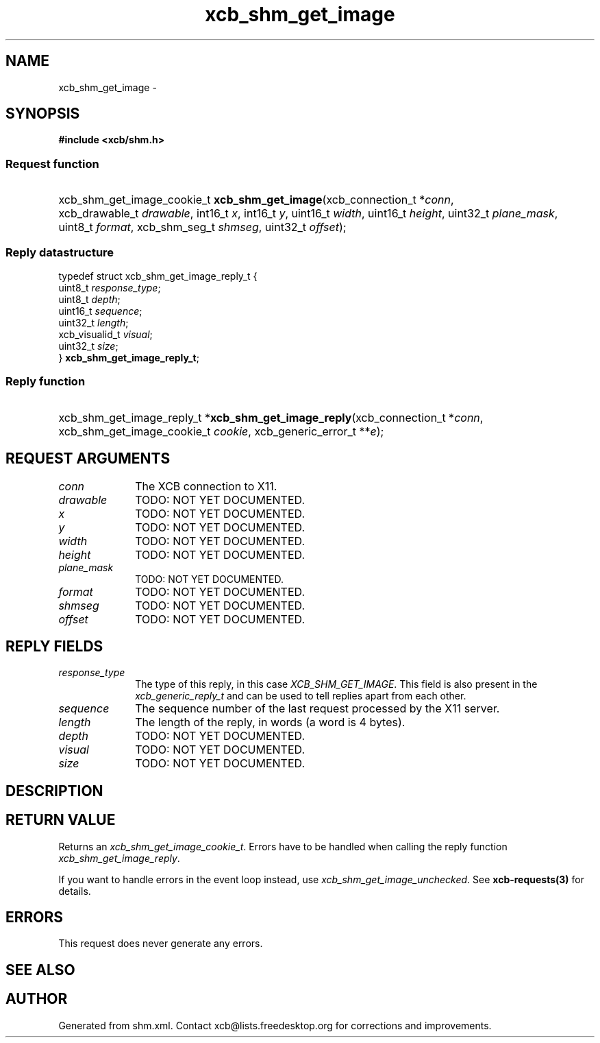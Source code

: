 .TH xcb_shm_get_image 3  "libxcb 1.13" "X Version 11" "XCB Requests"
.ad l
.SH NAME
xcb_shm_get_image \- 
.SH SYNOPSIS
.hy 0
.B #include <xcb/shm.h>
.SS Request function
.HP
xcb_shm_get_image_cookie_t \fBxcb_shm_get_image\fP(xcb_connection_t\ *\fIconn\fP, xcb_drawable_t\ \fIdrawable\fP, int16_t\ \fIx\fP, int16_t\ \fIy\fP, uint16_t\ \fIwidth\fP, uint16_t\ \fIheight\fP, uint32_t\ \fIplane_mask\fP, uint8_t\ \fIformat\fP, xcb_shm_seg_t\ \fIshmseg\fP, uint32_t\ \fIoffset\fP);
.PP
.SS Reply datastructure
.nf
.sp
typedef struct xcb_shm_get_image_reply_t {
    uint8_t        \fIresponse_type\fP;
    uint8_t        \fIdepth\fP;
    uint16_t       \fIsequence\fP;
    uint32_t       \fIlength\fP;
    xcb_visualid_t \fIvisual\fP;
    uint32_t       \fIsize\fP;
} \fBxcb_shm_get_image_reply_t\fP;
.fi
.SS Reply function
.HP
xcb_shm_get_image_reply_t *\fBxcb_shm_get_image_reply\fP(xcb_connection_t\ *\fIconn\fP, xcb_shm_get_image_cookie_t\ \fIcookie\fP, xcb_generic_error_t\ **\fIe\fP);
.br
.hy 1
.SH REQUEST ARGUMENTS
.IP \fIconn\fP 1i
The XCB connection to X11.
.IP \fIdrawable\fP 1i
TODO: NOT YET DOCUMENTED.
.IP \fIx\fP 1i
TODO: NOT YET DOCUMENTED.
.IP \fIy\fP 1i
TODO: NOT YET DOCUMENTED.
.IP \fIwidth\fP 1i
TODO: NOT YET DOCUMENTED.
.IP \fIheight\fP 1i
TODO: NOT YET DOCUMENTED.
.IP \fIplane_mask\fP 1i
TODO: NOT YET DOCUMENTED.
.IP \fIformat\fP 1i
TODO: NOT YET DOCUMENTED.
.IP \fIshmseg\fP 1i
TODO: NOT YET DOCUMENTED.
.IP \fIoffset\fP 1i
TODO: NOT YET DOCUMENTED.
.SH REPLY FIELDS
.IP \fIresponse_type\fP 1i
The type of this reply, in this case \fIXCB_SHM_GET_IMAGE\fP. This field is also present in the \fIxcb_generic_reply_t\fP and can be used to tell replies apart from each other.
.IP \fIsequence\fP 1i
The sequence number of the last request processed by the X11 server.
.IP \fIlength\fP 1i
The length of the reply, in words (a word is 4 bytes).
.IP \fIdepth\fP 1i
TODO: NOT YET DOCUMENTED.
.IP \fIvisual\fP 1i
TODO: NOT YET DOCUMENTED.
.IP \fIsize\fP 1i
TODO: NOT YET DOCUMENTED.
.SH DESCRIPTION
.SH RETURN VALUE
Returns an \fIxcb_shm_get_image_cookie_t\fP. Errors have to be handled when calling the reply function \fIxcb_shm_get_image_reply\fP.

If you want to handle errors in the event loop instead, use \fIxcb_shm_get_image_unchecked\fP. See \fBxcb-requests(3)\fP for details.
.SH ERRORS
This request does never generate any errors.
.SH SEE ALSO
.SH AUTHOR
Generated from shm.xml. Contact xcb@lists.freedesktop.org for corrections and improvements.
